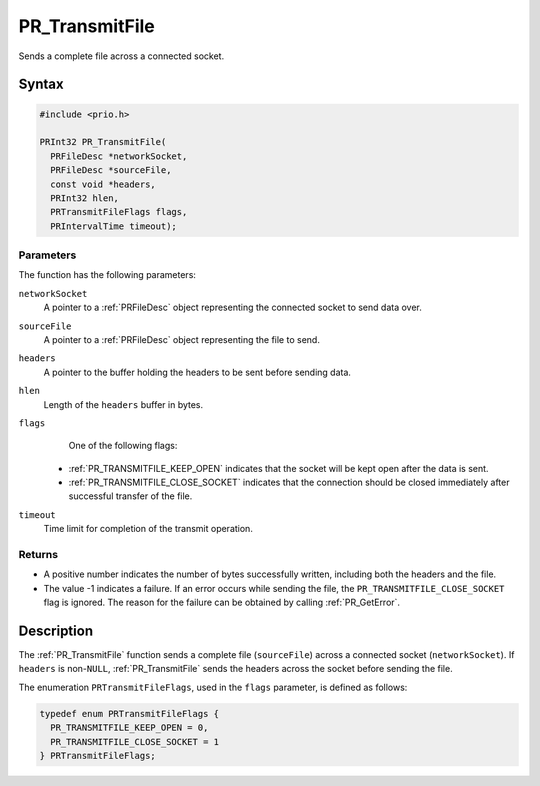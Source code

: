 PR_TransmitFile
===============

Sends a complete file across a connected socket.

.. _Syntax:

Syntax
------

.. code:: eval

   #include <prio.h>

   PRInt32 PR_TransmitFile(
     PRFileDesc *networkSocket,
     PRFileDesc *sourceFile,
     const void *headers,
     PRInt32 hlen,
     PRTransmitFileFlags flags,
     PRIntervalTime timeout);

.. _Parameters:

Parameters
~~~~~~~~~~

The function has the following parameters:

``networkSocket``
   A pointer to a :ref:`PRFileDesc` object representing the connected
   socket to send data over.
``sourceFile``
   A pointer to a :ref:`PRFileDesc` object representing the file to send.
``headers``
   A pointer to the buffer holding the headers to be sent before sending
   data.
``hlen``
   Length of the ``headers`` buffer in bytes.
``flags``
   One of the following flags:

 - :ref:`PR_TRANSMITFILE_KEEP_OPEN` indicates that the socket will be kept
   open after the data is sent.
 - :ref:`PR_TRANSMITFILE_CLOSE_SOCKET` indicates that the connection should
   be closed immediately after successful transfer of the file.

``timeout``
   Time limit for completion of the transmit operation.

.. _Returns:

Returns
~~~~~~~

-  A positive number indicates the number of bytes successfully written,
   including both the headers and the file.
-  The value -1 indicates a failure. If an error occurs while sending
   the file, the ``PR_TRANSMITFILE_CLOSE_SOCKET`` flag is ignored. The
   reason for the failure can be obtained by calling :ref:`PR_GetError`.

.. _Description:

Description
-----------

The :ref:`PR_TransmitFile` function sends a complete file (``sourceFile``)
across a connected socket (``networkSocket``). If ``headers`` is
non-``NULL``, :ref:`PR_TransmitFile` sends the headers across the socket
before sending the file.

The enumeration ``PRTransmitFileFlags``, used in the ``flags``
parameter, is defined as follows:

.. code:: eval

   typedef enum PRTransmitFileFlags {
     PR_TRANSMITFILE_KEEP_OPEN = 0,
     PR_TRANSMITFILE_CLOSE_SOCKET = 1
   } PRTransmitFileFlags;
